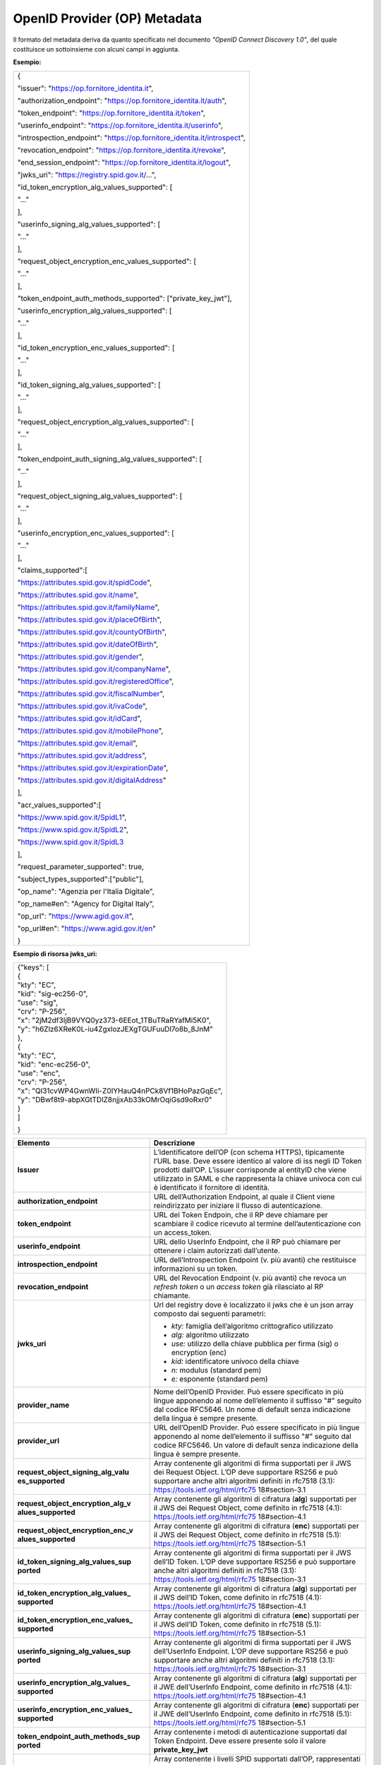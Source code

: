 OpenID Provider (OP) Metadata
=============================

Il formato del metadata deriva da quanto specificato nel documento
*"OpenID Connect Discovery 1.0"*, del quale costituisce un sottoinsieme
con alcuni campi in aggiunta.

**Esempio:**

+--------------------------------------------------------------------------+
| {                                                                        |
|                                                                          |
| "issuer": "https://op.fornitore_identita.it",                            |
|                                                                          |
| "authorization_endpoint": "https://op.fornitore_identita.it/auth",       |
|                                                                          |
| "token_endpoint": "https://op.fornitore_identita.it/token",              |
|                                                                          |
| "userinfo_endpoint": "https://op.fornitore_identita.it/userinfo",        |
|                                                                          |
| "introspection_endpoint": "https://op.fornitore_identita.it/introspect", |
|                                                                          |
| "revocation_endpoint": "https://op.fornitore_identita.it/revoke",        |
|                                                                          |
| "end_session_endpoint": "https://op.fornitore_identita.it/logout",       |
|                                                                          |
| "jwks_uri": "https://registry.spid.gov.it/...",                          |
|                                                                          |
| "id_token_encryption_alg_values_supported": [                            |
|                                                                          |
| "..."                                                                    |
|                                                                          |
| ],                                                                       |
|                                                                          |
| "userinfo_signing_alg_values_supported": [                               |
|                                                                          |
| "..."                                                                    |
|                                                                          |
| ],                                                                       |
|                                                                          |
| "request_object_encryption_enc_values_supported": [                      |
|                                                                          |
| "..."                                                                    |
|                                                                          |
| ],                                                                       |
|                                                                          |
| "token_endpoint_auth_methods_supported": ["private_key_jwt"],            |
|                                                                          |
| "userinfo_encryption_alg_values_supported": [                            |
|                                                                          |
| "..."                                                                    |
|                                                                          |
| ],                                                                       |
|                                                                          |
| "id_token_encryption_enc_values_supported": [                            |
|                                                                          |
| "..."                                                                    |
|                                                                          |
| ],                                                                       |
|                                                                          |
| "id_token_signing_alg_values_supported": [                               |
|                                                                          |
| "..."                                                                    |
|                                                                          |
| ],                                                                       |
|                                                                          |
| "request_object_encryption_alg_values_supported": [                      |
|                                                                          |
| "..."                                                                    |
|                                                                          |
| ],                                                                       |
|                                                                          |
| "token_endpoint_auth_signing_alg_values_supported": [                    |
|                                                                          |
| "..."                                                                    |
|                                                                          |
| ],                                                                       |
|                                                                          |
| "request_object_signing_alg_values_supported": [                         |
|                                                                          |
| "..."                                                                    |
|                                                                          |
| ],                                                                       |
|                                                                          |
| "userinfo_encryption_enc_values_supported": [                            |
|                                                                          |
| "..."                                                                    |
|                                                                          |
| ],                                                                       |
|                                                                          |
| "claims_supported":[                                                     |
|                                                                          |
| "https://attributes.spid.gov.it/spidCode",                               |
|                                                                          |
| "https://attributes.spid.gov.it/name",                                   |
|                                                                          |
| "https://attributes.spid.gov.it/familyName",                             |
|                                                                          |
| "https://attributes.spid.gov.it/placeOfBirth",                           |
|                                                                          |
| "https://attributes.spid.gov.it/countyOfBirth",                          |
|                                                                          |
| "https://attributes.spid.gov.it/dateOfBirth",                            |
|                                                                          |
| "https://attributes.spid.gov.it/gender",                                 |
|                                                                          |
| "https://attributes.spid.gov.it/companyName",                            |
|                                                                          |
| "https://attributes.spid.gov.it/registeredOffice",                       |
|                                                                          |
| "https://attributes.spid.gov.it/fiscalNumber",                           |
|                                                                          |
| "https://attributes.spid.gov.it/ivaCode",                                |
|                                                                          |
| "https://attributes.spid.gov.it/idCard",                                 |
|                                                                          |
| "https://attributes.spid.gov.it/mobilePhone",                            |
|                                                                          |
| "https://attributes.spid.gov.it/email",                                  |
|                                                                          |
| "https://attributes.spid.gov.it/address",                                |
|                                                                          |
| "https://attributes.spid.gov.it/expirationDate",                         |
|                                                                          |
| "https://attributes.spid.gov.it/digitalAddress"                          |
|                                                                          |
| ],                                                                       |
|                                                                          |
| "acr_values_supported":[                                                 |
|                                                                          |
| "https://www.spid.gov.it/SpidL1",                                        |
|                                                                          |
| "https://www.spid.gov.it/SpidL2",                                        |
|                                                                          |
| "https://www.spid.gov.it/SpidL3                                          |
|                                                                          |
| ],                                                                       |
|                                                                          |
| "request_parameter_supported": true,                                     |
|                                                                          |
| "subject_types_supported":["public"],                                    |
|                                                                          |
| "op_name": "Agenzia per l'Italia Digitale",                              |
|                                                                          |
| "op_name#en": "Agency for Digital Italy",                                |
|                                                                          |
| "op_url": "https://www.agid.gov.it",                                     |
|                                                                          |
| "op_url#en": "https://www.agid.gov.it/en"                                |
|                                                                          |
| }                                                                        |
+--------------------------------------------------------------------------+

**Esempio di risorsa jwks_uri:**

+-------------------------------------------------------+
| | {"keys": [                                          |
| | {                                                   |
| | "kty": "EC",                                        |
| | "kid": "sig-ec256-0",                               |
| | "use": "sig",                                       |
| | "crv": "P-256",                                     |
| | "x": "2jM2df3IjB9VYQ0yz373-6EEot_1TBuTRaRYafMi5K0", |
| | "y": "h6Zlz6XReK0L-iu4ZgxlozJEXgTGUFuuDl7o8b_8JnM"  |
| | },                                                  |
| | {                                                   |
| | "kty": "EC",                                        |
| | "kid": "enc-ec256-0",                               |
| | "use": "enc",                                       |
| | "crv": "P-256",                                     |
| | "x": "QI31cvWP4GwnWIi-Z0IYHauQ4nPCk8Vf1BHoPazGqEc", |
| | "y": "DBwf8t9-abpXGtTDlZ8njjxAb33kOMrOqiGsd9oRxr0"  |
| | }                                                   |
| | ]                                                   |
|                                                       |
| }                                                     |
+-------------------------------------------------------+

+-----------------------------------+-----------------------------------+
| **Elemento**                      | **Descrizione**                   |
+-----------------------------------+-----------------------------------+
| **Issuer**                        | L’identificatore dell’OP (con     |
|                                   | schema HTTPS), tipicamente l’URL  |
|                                   | base. Deve essere identico al     |
|                                   | valore di iss negli ID Token      |
|                                   | prodotti dall’OP. L’issuer        |
|                                   | corrisponde al entityID che viene |
|                                   | utilizzato in SAML e che          |
|                                   | rappresenta la chiave univoca con |
|                                   | cui è identificato il fornitore   |
|                                   | di identità.                      |
+-----------------------------------+-----------------------------------+
| **authorization_endpoint**        | URL dell’Authorization Endpoint,  |
|                                   | al quale il Client viene          |
|                                   | reindirizzato per iniziare il     |
|                                   | flusso di autenticazione.         |
+-----------------------------------+-----------------------------------+
| **token_endpoint**                | URL del Token Endpoin, che il RP  |
|                                   | deve chiamare per scambiare il    |
|                                   | codice ricevuto al termine        |
|                                   | dell’autenticazione con un        |
|                                   | access_token.                     |
+-----------------------------------+-----------------------------------+
| **userinfo_endpoint**             | URL dello UserInfo Endpoint, che  |
|                                   | il RP può chiamare per ottenere i |
|                                   | claim autorizzati dall’utente.    |
+-----------------------------------+-----------------------------------+
| **introspection_endpoint**        | URL dell’Introspection Endpoint   |
|                                   | (v. più avanti) che restituisce   |
|                                   | informazioni su un token.         |
+-----------------------------------+-----------------------------------+
| **revocation_endpoint**           | URL del Revocation Endpoint (v.   |
|                                   | più avanti) che revoca un         |
|                                   | *refresh token* o un *access      |
|                                   | token* già rilasciato al RP       |
|                                   | chiamante.                        |
+-----------------------------------+-----------------------------------+
| **jwks_uri**                      | Url del registry dove è           |
|                                   | localizzato il jwks che è un json |
|                                   | array composto dai seguenti       |
|                                   | parametri:                        |
|                                   |                                   |
|                                   | -  *kty:* famiglia dell’algoritmo |
|                                   |    crittografico utilizzato       |
|                                   |                                   |
|                                   | -  *alg:* algoritmo utilizzato    |
|                                   |                                   |
|                                   | -  *use:* utilizzo della chiave   |
|                                   |    pubblica per firma (sig) o     |
|                                   |    encryption (enc)               |
|                                   |                                   |
|                                   | -  *kid:* identificatore univoco  |
|                                   |    della chiave                   |
|                                   |                                   |
|                                   | -  *n:* modulus (standard pem)    |
|                                   |                                   |
|                                   | -  *e:* esponente (standard pem)  |
+-----------------------------------+-----------------------------------+
| **provider_name**                 | Nome dell’OpenID Provider. Può    |
|                                   | essere specificato in più lingue  |
|                                   | apponendo al nome dell’elemento   |
|                                   | il suffisso "#" seguito dal       |
|                                   | codice RFC5646. Un nome di        |
|                                   | default senza indicazione della   |
|                                   | lingua è sempre presente.         |
+-----------------------------------+-----------------------------------+
| **provider_url**                  | URL dell’OpenID Provider. Può     |
|                                   | essere specificato in più lingue  |
|                                   | apponendo al nome dell’elemento   |
|                                   | il suffisso "#" seguito dal       |
|                                   | codice RFC5646. Un valore di      |
|                                   | default senza indicazione della   |
|                                   | lingua è sempre presente.         |
+-----------------------------------+-----------------------------------+
| **request_object_signing_alg_valu | Array contenente gli algoritmi di |
| es_supported**                    | firma supportati per il JWS dei   |
|                                   | Request Object. L’OP deve         |
|                                   | supportare RS256 e può supportare |
|                                   | anche altri algoritmi definiti in |
|                                   | rfc7518 (3.1):                    |
|                                   | https://tools.ietf.org/html/rfc75 |
|                                   | 18#section-3.1                    |
+-----------------------------------+-----------------------------------+
| **request_object_encryption_alg_v | Array contenente gli algoritmi di |
| alues_supported**                 | cifratura (**alg**) supportati    |
|                                   | per il JWS dei Request Object,    |
|                                   | come definito in rfc7518 (4.1):   |
|                                   | https://tools.ietf.org/html/rfc75 |
|                                   | 18#section-4.1                    |
+-----------------------------------+-----------------------------------+
| **request_object_encryption_enc_v | Array contenente gli algoritmi di |
| alues_supported**                 | cifratura (**enc**) supportati    |
|                                   | per il JWS dei Request Object,    |
|                                   | come definito in rfc7518 (5.1):   |
|                                   | https://tools.ietf.org/html/rfc75 |
|                                   | 18#section-5.1                    |
+-----------------------------------+-----------------------------------+
| **id_token_signing_alg_values_sup | Array contenente gli algoritmi di |
| ported**                          | firma supportati per il JWS       |
|                                   | dell’ID Token. L’OP deve          |
|                                   | supportare RS256 e può supportare |
|                                   | anche altri algoritmi definiti in |
|                                   | rfc7518 (3.1):                    |
|                                   | https://tools.ietf.org/html/rfc75 |
|                                   | 18#section-3.1                    |
+-----------------------------------+-----------------------------------+
| **id_token_encryption_alg_values_ | Array contenente gli algoritmi di |
| supported**                       | cifratura (**alg**) supportati    |
|                                   | per il JWS dell’ID Token, come    |
|                                   | definito in rfc7518 (4.1):        |
|                                   | https://tools.ietf.org/html/rfc75 |
|                                   | 18#section-4.1                    |
+-----------------------------------+-----------------------------------+
| **id_token_encryption_enc_values_ | Array contenente gli algoritmi di |
| supported**                       | cifratura (**enc**) supportati    |
|                                   | per il JWS dell’ID Token, come    |
|                                   | definito in rfc7518 (5.1):        |
|                                   | https://tools.ietf.org/html/rfc75 |
|                                   | 18#section-5.1                    |
+-----------------------------------+-----------------------------------+
| **userinfo_signing_alg_values_sup | Array contenente gli algoritmi di |
| ported**                          | firma supportati per il JWS       |
|                                   | dell’UserInfo Endpoint. L’OP deve |
|                                   | supportare RS256 e può supportare |
|                                   | anche altri algoritmi definiti in |
|                                   | rfc7518 (3.1):                    |
|                                   | https://tools.ietf.org/html/rfc75 |
|                                   | 18#section-3.1                    |
+-----------------------------------+-----------------------------------+
| **userinfo_encryption_alg_values_ | Array contenente gli algoritmi di |
| supported**                       | cifratura (**alg**) supportati    |
|                                   | per il JWE dell’UserInfo          |
|                                   | Endpoint, come definito in        |
|                                   | rfc7518 (4.1):                    |
|                                   | https://tools.ietf.org/html/rfc75 |
|                                   | 18#section-4.1                    |
+-----------------------------------+-----------------------------------+
| **userinfo_encryption_enc_values_ | Array contenente gli algoritmi di |
| supported**                       | cifratura (**enc**) supportati    |
|                                   | per il JWE dell’UserInfo          |
|                                   | Endpoint, come definito in        |
|                                   | rfc7518 (5.1):                    |
|                                   | https://tools.ietf.org/html/rfc75 |
|                                   | 18#section-5.1                    |
+-----------------------------------+-----------------------------------+
| **token_endpoint_auth_methods_sup | Array contenente i metodi di      |
| ported**                          | autenticazione supportati dal     |
|                                   | Token Endpoint. Deve essere       |
|                                   | presente solo il valore           |
|                                   | **private_key_jwt**               |
+-----------------------------------+-----------------------------------+
| **acr_values_supported**          | Array contenente i livelli SPID   |
|                                   | supportati dall’OP, rappresentati |
|                                   | come URI. Può contenere uno o più |
|                                   | valori tra i seguenti:            |
|                                   |                                   |
|                                   | - https://www.spid.gov.it/SpidL1  |
|                                   |                                   |
|                                   | - https://www.spid.gov.it/SpidL2  |
|                                   |                                   |
|                                   | - https://www.spid.gov.it/SpidL3  |
+-----------------------------------+-----------------------------------+
| **request_parameter_supported**   | Valore booleano che indica se il  |
|                                   | parametro **request** è           |
|                                   | supportato dall’OP. Deve essere   |
|                                   | obbligatoriamente **true**.       |
+-----------------------------------+-----------------------------------+
| **subject_types_supported**       | Array contenente i tipi di        |
|                                   | Subject Identifier supportati     |
|                                   | dall’OP. Deve contenere il solo   |
|                                   | valore **public**.                |
+-----------------------------------+-----------------------------------+

**Riferimenti**

+-----------------------------------------------------------------------+
| https://openid.net/specs/openid-connect-discovery-1_0.html#ProviderMe |
| tadata                                                                |
+-----------------------------------------------------------------------+
